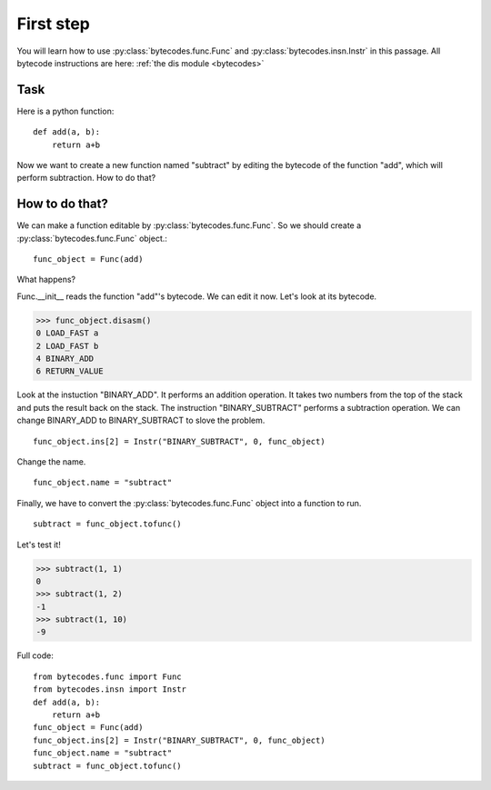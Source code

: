First step
==========
You will learn how to use :py:class:`bytecodes.func.Func` and :py:class:`bytecodes.insn.Instr` in this passage.
All bytecode instructions are here: :ref:`the dis module <bytecodes>`

Task
----
Here is a python function:
::
    def add(a, b):
        return a+b

Now we want to create a new function named "subtract" by editing the bytecode of the function "add", which will perform subtraction. How to do that?

How to do that?
---------------
We can make a function editable by :py:class:`bytecodes.func.Func`.
So we should create a :py:class:`bytecodes.func.Func` object.::
    func_object = Func(add)

What happens?

Func.\__init\__ reads the function \"add\"\'s bytecode. We can edit it now. Let's look at its bytecode.

>>> func_object.disasm()
0 LOAD_FAST a
2 LOAD_FAST b
4 BINARY_ADD
6 RETURN_VALUE

Look at the instuction \"BINARY_ADD\". It performs an addition operation.
It takes two numbers from the top of the stack and puts the result back on the stack.
The instruction \"BINARY_SUBTRACT\" performs a subtraction operation. We can change BINARY_ADD to BINARY_SUBTRACT to slove the problem.
::
    func_object.ins[2] = Instr("BINARY_SUBTRACT", 0, func_object)

Change the name.
::
    func_object.name = "subtract"

Finally, we have to convert the :py:class:`bytecodes.func.Func` object into a function to run.
::
    subtract = func_object.tofunc()

Let's test it!

>>> subtract(1, 1) 
0
>>> subtract(1, 2) 
-1
>>> subtract(1, 10) 
-9

Full code:
::
    from bytecodes.func import Func
    from bytecodes.insn import Instr
    def add(a, b):
        return a+b
    func_object = Func(add)
    func_object.ins[2] = Instr("BINARY_SUBTRACT", 0, func_object)
    func_object.name = "subtract"
    subtract = func_object.tofunc()
